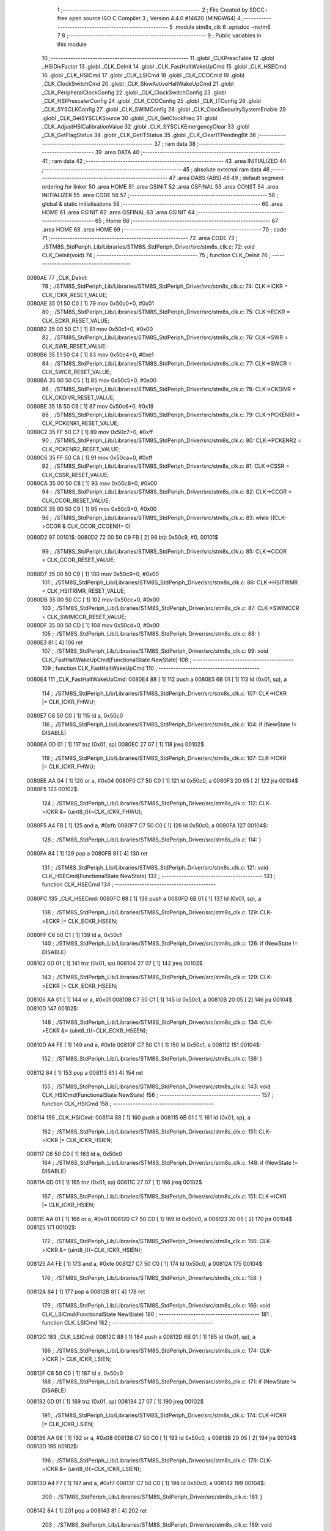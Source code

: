                                       1 ;--------------------------------------------------------
                                      2 ; File Created by SDCC : free open source ISO C Compiler 
                                      3 ; Version 4.4.0 #14620 (MINGW64)
                                      4 ;--------------------------------------------------------
                                      5 	.module stm8s_clk
                                      6 	.optsdcc -mstm8
                                      7 	
                                      8 ;--------------------------------------------------------
                                      9 ; Public variables in this module
                                     10 ;--------------------------------------------------------
                                     11 	.globl _CLKPrescTable
                                     12 	.globl _HSIDivFactor
                                     13 	.globl _CLK_DeInit
                                     14 	.globl _CLK_FastHaltWakeUpCmd
                                     15 	.globl _CLK_HSECmd
                                     16 	.globl _CLK_HSICmd
                                     17 	.globl _CLK_LSICmd
                                     18 	.globl _CLK_CCOCmd
                                     19 	.globl _CLK_ClockSwitchCmd
                                     20 	.globl _CLK_SlowActiveHaltWakeUpCmd
                                     21 	.globl _CLK_PeripheralClockConfig
                                     22 	.globl _CLK_ClockSwitchConfig
                                     23 	.globl _CLK_HSIPrescalerConfig
                                     24 	.globl _CLK_CCOConfig
                                     25 	.globl _CLK_ITConfig
                                     26 	.globl _CLK_SYSCLKConfig
                                     27 	.globl _CLK_SWIMConfig
                                     28 	.globl _CLK_ClockSecuritySystemEnable
                                     29 	.globl _CLK_GetSYSCLKSource
                                     30 	.globl _CLK_GetClockFreq
                                     31 	.globl _CLK_AdjustHSICalibrationValue
                                     32 	.globl _CLK_SYSCLKEmergencyClear
                                     33 	.globl _CLK_GetFlagStatus
                                     34 	.globl _CLK_GetITStatus
                                     35 	.globl _CLK_ClearITPendingBit
                                     36 ;--------------------------------------------------------
                                     37 ; ram data
                                     38 ;--------------------------------------------------------
                                     39 	.area DATA
                                     40 ;--------------------------------------------------------
                                     41 ; ram data
                                     42 ;--------------------------------------------------------
                                     43 	.area INITIALIZED
                                     44 ;--------------------------------------------------------
                                     45 ; absolute external ram data
                                     46 ;--------------------------------------------------------
                                     47 	.area DABS (ABS)
                                     48 
                                     49 ; default segment ordering for linker
                                     50 	.area HOME
                                     51 	.area GSINIT
                                     52 	.area GSFINAL
                                     53 	.area CONST
                                     54 	.area INITIALIZER
                                     55 	.area CODE
                                     56 
                                     57 ;--------------------------------------------------------
                                     58 ; global & static initialisations
                                     59 ;--------------------------------------------------------
                                     60 	.area HOME
                                     61 	.area GSINIT
                                     62 	.area GSFINAL
                                     63 	.area GSINIT
                                     64 ;--------------------------------------------------------
                                     65 ; Home
                                     66 ;--------------------------------------------------------
                                     67 	.area HOME
                                     68 	.area HOME
                                     69 ;--------------------------------------------------------
                                     70 ; code
                                     71 ;--------------------------------------------------------
                                     72 	.area CODE
                                     73 ;	./STM8S_StdPeriph_Lib/Libraries/STM8S_StdPeriph_Driver/src/stm8s_clk.c: 72: void CLK_DeInit(void)
                                     74 ;	-----------------------------------------
                                     75 ;	 function CLK_DeInit
                                     76 ;	-----------------------------------------
      0080AE                         77 _CLK_DeInit:
                                     78 ;	./STM8S_StdPeriph_Lib/Libraries/STM8S_StdPeriph_Driver/src/stm8s_clk.c: 74: CLK->ICKR = CLK_ICKR_RESET_VALUE;
      0080AE 35 01 50 C0      [ 1]   79 	mov	0x50c0+0, #0x01
                                     80 ;	./STM8S_StdPeriph_Lib/Libraries/STM8S_StdPeriph_Driver/src/stm8s_clk.c: 75: CLK->ECKR = CLK_ECKR_RESET_VALUE;
      0080B2 35 00 50 C1      [ 1]   81 	mov	0x50c1+0, #0x00
                                     82 ;	./STM8S_StdPeriph_Lib/Libraries/STM8S_StdPeriph_Driver/src/stm8s_clk.c: 76: CLK->SWR  = CLK_SWR_RESET_VALUE;
      0080B6 35 E1 50 C4      [ 1]   83 	mov	0x50c4+0, #0xe1
                                     84 ;	./STM8S_StdPeriph_Lib/Libraries/STM8S_StdPeriph_Driver/src/stm8s_clk.c: 77: CLK->SWCR = CLK_SWCR_RESET_VALUE;
      0080BA 35 00 50 C5      [ 1]   85 	mov	0x50c5+0, #0x00
                                     86 ;	./STM8S_StdPeriph_Lib/Libraries/STM8S_StdPeriph_Driver/src/stm8s_clk.c: 78: CLK->CKDIVR = CLK_CKDIVR_RESET_VALUE;
      0080BE 35 18 50 C6      [ 1]   87 	mov	0x50c6+0, #0x18
                                     88 ;	./STM8S_StdPeriph_Lib/Libraries/STM8S_StdPeriph_Driver/src/stm8s_clk.c: 79: CLK->PCKENR1 = CLK_PCKENR1_RESET_VALUE;
      0080C2 35 FF 50 C7      [ 1]   89 	mov	0x50c7+0, #0xff
                                     90 ;	./STM8S_StdPeriph_Lib/Libraries/STM8S_StdPeriph_Driver/src/stm8s_clk.c: 80: CLK->PCKENR2 = CLK_PCKENR2_RESET_VALUE;
      0080C6 35 FF 50 CA      [ 1]   91 	mov	0x50ca+0, #0xff
                                     92 ;	./STM8S_StdPeriph_Lib/Libraries/STM8S_StdPeriph_Driver/src/stm8s_clk.c: 81: CLK->CSSR = CLK_CSSR_RESET_VALUE;
      0080CA 35 00 50 C8      [ 1]   93 	mov	0x50c8+0, #0x00
                                     94 ;	./STM8S_StdPeriph_Lib/Libraries/STM8S_StdPeriph_Driver/src/stm8s_clk.c: 82: CLK->CCOR = CLK_CCOR_RESET_VALUE;
      0080CE 35 00 50 C9      [ 1]   95 	mov	0x50c9+0, #0x00
                                     96 ;	./STM8S_StdPeriph_Lib/Libraries/STM8S_StdPeriph_Driver/src/stm8s_clk.c: 83: while ((CLK->CCOR & CLK_CCOR_CCOEN)!= 0)
      0080D2                         97 00101$:
      0080D2 72 00 50 C9 FB   [ 2]   98 	btjt	0x50c9, #0, 00101$
                                     99 ;	./STM8S_StdPeriph_Lib/Libraries/STM8S_StdPeriph_Driver/src/stm8s_clk.c: 85: CLK->CCOR = CLK_CCOR_RESET_VALUE;
      0080D7 35 00 50 C9      [ 1]  100 	mov	0x50c9+0, #0x00
                                    101 ;	./STM8S_StdPeriph_Lib/Libraries/STM8S_StdPeriph_Driver/src/stm8s_clk.c: 86: CLK->HSITRIMR = CLK_HSITRIMR_RESET_VALUE;
      0080DB 35 00 50 CC      [ 1]  102 	mov	0x50cc+0, #0x00
                                    103 ;	./STM8S_StdPeriph_Lib/Libraries/STM8S_StdPeriph_Driver/src/stm8s_clk.c: 87: CLK->SWIMCCR = CLK_SWIMCCR_RESET_VALUE;
      0080DF 35 00 50 CD      [ 1]  104 	mov	0x50cd+0, #0x00
                                    105 ;	./STM8S_StdPeriph_Lib/Libraries/STM8S_StdPeriph_Driver/src/stm8s_clk.c: 88: }
      0080E3 81               [ 4]  106 	ret
                                    107 ;	./STM8S_StdPeriph_Lib/Libraries/STM8S_StdPeriph_Driver/src/stm8s_clk.c: 99: void CLK_FastHaltWakeUpCmd(FunctionalState NewState)
                                    108 ;	-----------------------------------------
                                    109 ;	 function CLK_FastHaltWakeUpCmd
                                    110 ;	-----------------------------------------
      0080E4                        111 _CLK_FastHaltWakeUpCmd:
      0080E4 88               [ 1]  112 	push	a
      0080E5 6B 01            [ 1]  113 	ld	(0x01, sp), a
                                    114 ;	./STM8S_StdPeriph_Lib/Libraries/STM8S_StdPeriph_Driver/src/stm8s_clk.c: 107: CLK->ICKR |= CLK_ICKR_FHWU;
      0080E7 C6 50 C0         [ 1]  115 	ld	a, 0x50c0
                                    116 ;	./STM8S_StdPeriph_Lib/Libraries/STM8S_StdPeriph_Driver/src/stm8s_clk.c: 104: if (NewState != DISABLE)
      0080EA 0D 01            [ 1]  117 	tnz	(0x01, sp)
      0080EC 27 07            [ 1]  118 	jreq	00102$
                                    119 ;	./STM8S_StdPeriph_Lib/Libraries/STM8S_StdPeriph_Driver/src/stm8s_clk.c: 107: CLK->ICKR |= CLK_ICKR_FHWU;
      0080EE AA 04            [ 1]  120 	or	a, #0x04
      0080F0 C7 50 C0         [ 1]  121 	ld	0x50c0, a
      0080F3 20 05            [ 2]  122 	jra	00104$
      0080F5                        123 00102$:
                                    124 ;	./STM8S_StdPeriph_Lib/Libraries/STM8S_StdPeriph_Driver/src/stm8s_clk.c: 112: CLK->ICKR &= (uint8_t)(~CLK_ICKR_FHWU);
      0080F5 A4 FB            [ 1]  125 	and	a, #0xfb
      0080F7 C7 50 C0         [ 1]  126 	ld	0x50c0, a
      0080FA                        127 00104$:
                                    128 ;	./STM8S_StdPeriph_Lib/Libraries/STM8S_StdPeriph_Driver/src/stm8s_clk.c: 114: }
      0080FA 84               [ 1]  129 	pop	a
      0080FB 81               [ 4]  130 	ret
                                    131 ;	./STM8S_StdPeriph_Lib/Libraries/STM8S_StdPeriph_Driver/src/stm8s_clk.c: 121: void CLK_HSECmd(FunctionalState NewState)
                                    132 ;	-----------------------------------------
                                    133 ;	 function CLK_HSECmd
                                    134 ;	-----------------------------------------
      0080FC                        135 _CLK_HSECmd:
      0080FC 88               [ 1]  136 	push	a
      0080FD 6B 01            [ 1]  137 	ld	(0x01, sp), a
                                    138 ;	./STM8S_StdPeriph_Lib/Libraries/STM8S_StdPeriph_Driver/src/stm8s_clk.c: 129: CLK->ECKR |= CLK_ECKR_HSEEN;
      0080FF C6 50 C1         [ 1]  139 	ld	a, 0x50c1
                                    140 ;	./STM8S_StdPeriph_Lib/Libraries/STM8S_StdPeriph_Driver/src/stm8s_clk.c: 126: if (NewState != DISABLE)
      008102 0D 01            [ 1]  141 	tnz	(0x01, sp)
      008104 27 07            [ 1]  142 	jreq	00102$
                                    143 ;	./STM8S_StdPeriph_Lib/Libraries/STM8S_StdPeriph_Driver/src/stm8s_clk.c: 129: CLK->ECKR |= CLK_ECKR_HSEEN;
      008106 AA 01            [ 1]  144 	or	a, #0x01
      008108 C7 50 C1         [ 1]  145 	ld	0x50c1, a
      00810B 20 05            [ 2]  146 	jra	00104$
      00810D                        147 00102$:
                                    148 ;	./STM8S_StdPeriph_Lib/Libraries/STM8S_StdPeriph_Driver/src/stm8s_clk.c: 134: CLK->ECKR &= (uint8_t)(~CLK_ECKR_HSEEN);
      00810D A4 FE            [ 1]  149 	and	a, #0xfe
      00810F C7 50 C1         [ 1]  150 	ld	0x50c1, a
      008112                        151 00104$:
                                    152 ;	./STM8S_StdPeriph_Lib/Libraries/STM8S_StdPeriph_Driver/src/stm8s_clk.c: 136: }
      008112 84               [ 1]  153 	pop	a
      008113 81               [ 4]  154 	ret
                                    155 ;	./STM8S_StdPeriph_Lib/Libraries/STM8S_StdPeriph_Driver/src/stm8s_clk.c: 143: void CLK_HSICmd(FunctionalState NewState)
                                    156 ;	-----------------------------------------
                                    157 ;	 function CLK_HSICmd
                                    158 ;	-----------------------------------------
      008114                        159 _CLK_HSICmd:
      008114 88               [ 1]  160 	push	a
      008115 6B 01            [ 1]  161 	ld	(0x01, sp), a
                                    162 ;	./STM8S_StdPeriph_Lib/Libraries/STM8S_StdPeriph_Driver/src/stm8s_clk.c: 151: CLK->ICKR |= CLK_ICKR_HSIEN;
      008117 C6 50 C0         [ 1]  163 	ld	a, 0x50c0
                                    164 ;	./STM8S_StdPeriph_Lib/Libraries/STM8S_StdPeriph_Driver/src/stm8s_clk.c: 148: if (NewState != DISABLE)
      00811A 0D 01            [ 1]  165 	tnz	(0x01, sp)
      00811C 27 07            [ 1]  166 	jreq	00102$
                                    167 ;	./STM8S_StdPeriph_Lib/Libraries/STM8S_StdPeriph_Driver/src/stm8s_clk.c: 151: CLK->ICKR |= CLK_ICKR_HSIEN;
      00811E AA 01            [ 1]  168 	or	a, #0x01
      008120 C7 50 C0         [ 1]  169 	ld	0x50c0, a
      008123 20 05            [ 2]  170 	jra	00104$
      008125                        171 00102$:
                                    172 ;	./STM8S_StdPeriph_Lib/Libraries/STM8S_StdPeriph_Driver/src/stm8s_clk.c: 156: CLK->ICKR &= (uint8_t)(~CLK_ICKR_HSIEN);
      008125 A4 FE            [ 1]  173 	and	a, #0xfe
      008127 C7 50 C0         [ 1]  174 	ld	0x50c0, a
      00812A                        175 00104$:
                                    176 ;	./STM8S_StdPeriph_Lib/Libraries/STM8S_StdPeriph_Driver/src/stm8s_clk.c: 158: }
      00812A 84               [ 1]  177 	pop	a
      00812B 81               [ 4]  178 	ret
                                    179 ;	./STM8S_StdPeriph_Lib/Libraries/STM8S_StdPeriph_Driver/src/stm8s_clk.c: 166: void CLK_LSICmd(FunctionalState NewState)
                                    180 ;	-----------------------------------------
                                    181 ;	 function CLK_LSICmd
                                    182 ;	-----------------------------------------
      00812C                        183 _CLK_LSICmd:
      00812C 88               [ 1]  184 	push	a
      00812D 6B 01            [ 1]  185 	ld	(0x01, sp), a
                                    186 ;	./STM8S_StdPeriph_Lib/Libraries/STM8S_StdPeriph_Driver/src/stm8s_clk.c: 174: CLK->ICKR |= CLK_ICKR_LSIEN;
      00812F C6 50 C0         [ 1]  187 	ld	a, 0x50c0
                                    188 ;	./STM8S_StdPeriph_Lib/Libraries/STM8S_StdPeriph_Driver/src/stm8s_clk.c: 171: if (NewState != DISABLE)
      008132 0D 01            [ 1]  189 	tnz	(0x01, sp)
      008134 27 07            [ 1]  190 	jreq	00102$
                                    191 ;	./STM8S_StdPeriph_Lib/Libraries/STM8S_StdPeriph_Driver/src/stm8s_clk.c: 174: CLK->ICKR |= CLK_ICKR_LSIEN;
      008136 AA 08            [ 1]  192 	or	a, #0x08
      008138 C7 50 C0         [ 1]  193 	ld	0x50c0, a
      00813B 20 05            [ 2]  194 	jra	00104$
      00813D                        195 00102$:
                                    196 ;	./STM8S_StdPeriph_Lib/Libraries/STM8S_StdPeriph_Driver/src/stm8s_clk.c: 179: CLK->ICKR &= (uint8_t)(~CLK_ICKR_LSIEN);
      00813D A4 F7            [ 1]  197 	and	a, #0xf7
      00813F C7 50 C0         [ 1]  198 	ld	0x50c0, a
      008142                        199 00104$:
                                    200 ;	./STM8S_StdPeriph_Lib/Libraries/STM8S_StdPeriph_Driver/src/stm8s_clk.c: 181: }
      008142 84               [ 1]  201 	pop	a
      008143 81               [ 4]  202 	ret
                                    203 ;	./STM8S_StdPeriph_Lib/Libraries/STM8S_StdPeriph_Driver/src/stm8s_clk.c: 189: void CLK_CCOCmd(FunctionalState NewState)
                                    204 ;	-----------------------------------------
                                    205 ;	 function CLK_CCOCmd
                                    206 ;	-----------------------------------------
      008144                        207 _CLK_CCOCmd:
      008144 88               [ 1]  208 	push	a
      008145 6B 01            [ 1]  209 	ld	(0x01, sp), a
                                    210 ;	./STM8S_StdPeriph_Lib/Libraries/STM8S_StdPeriph_Driver/src/stm8s_clk.c: 197: CLK->CCOR |= CLK_CCOR_CCOEN;
      008147 C6 50 C9         [ 1]  211 	ld	a, 0x50c9
                                    212 ;	./STM8S_StdPeriph_Lib/Libraries/STM8S_StdPeriph_Driver/src/stm8s_clk.c: 194: if (NewState != DISABLE)
      00814A 0D 01            [ 1]  213 	tnz	(0x01, sp)
      00814C 27 07            [ 1]  214 	jreq	00102$
                                    215 ;	./STM8S_StdPeriph_Lib/Libraries/STM8S_StdPeriph_Driver/src/stm8s_clk.c: 197: CLK->CCOR |= CLK_CCOR_CCOEN;
      00814E AA 01            [ 1]  216 	or	a, #0x01
      008150 C7 50 C9         [ 1]  217 	ld	0x50c9, a
      008153 20 05            [ 2]  218 	jra	00104$
      008155                        219 00102$:
                                    220 ;	./STM8S_StdPeriph_Lib/Libraries/STM8S_StdPeriph_Driver/src/stm8s_clk.c: 202: CLK->CCOR &= (uint8_t)(~CLK_CCOR_CCOEN);
      008155 A4 FE            [ 1]  221 	and	a, #0xfe
      008157 C7 50 C9         [ 1]  222 	ld	0x50c9, a
      00815A                        223 00104$:
                                    224 ;	./STM8S_StdPeriph_Lib/Libraries/STM8S_StdPeriph_Driver/src/stm8s_clk.c: 204: }
      00815A 84               [ 1]  225 	pop	a
      00815B 81               [ 4]  226 	ret
                                    227 ;	./STM8S_StdPeriph_Lib/Libraries/STM8S_StdPeriph_Driver/src/stm8s_clk.c: 213: void CLK_ClockSwitchCmd(FunctionalState NewState)
                                    228 ;	-----------------------------------------
                                    229 ;	 function CLK_ClockSwitchCmd
                                    230 ;	-----------------------------------------
      00815C                        231 _CLK_ClockSwitchCmd:
      00815C 88               [ 1]  232 	push	a
      00815D 6B 01            [ 1]  233 	ld	(0x01, sp), a
                                    234 ;	./STM8S_StdPeriph_Lib/Libraries/STM8S_StdPeriph_Driver/src/stm8s_clk.c: 221: CLK->SWCR |= CLK_SWCR_SWEN;
      00815F C6 50 C5         [ 1]  235 	ld	a, 0x50c5
                                    236 ;	./STM8S_StdPeriph_Lib/Libraries/STM8S_StdPeriph_Driver/src/stm8s_clk.c: 218: if (NewState != DISABLE )
      008162 0D 01            [ 1]  237 	tnz	(0x01, sp)
      008164 27 07            [ 1]  238 	jreq	00102$
                                    239 ;	./STM8S_StdPeriph_Lib/Libraries/STM8S_StdPeriph_Driver/src/stm8s_clk.c: 221: CLK->SWCR |= CLK_SWCR_SWEN;
      008166 AA 02            [ 1]  240 	or	a, #0x02
      008168 C7 50 C5         [ 1]  241 	ld	0x50c5, a
      00816B 20 05            [ 2]  242 	jra	00104$
      00816D                        243 00102$:
                                    244 ;	./STM8S_StdPeriph_Lib/Libraries/STM8S_StdPeriph_Driver/src/stm8s_clk.c: 226: CLK->SWCR &= (uint8_t)(~CLK_SWCR_SWEN);
      00816D A4 FD            [ 1]  245 	and	a, #0xfd
      00816F C7 50 C5         [ 1]  246 	ld	0x50c5, a
      008172                        247 00104$:
                                    248 ;	./STM8S_StdPeriph_Lib/Libraries/STM8S_StdPeriph_Driver/src/stm8s_clk.c: 228: }
      008172 84               [ 1]  249 	pop	a
      008173 81               [ 4]  250 	ret
                                    251 ;	./STM8S_StdPeriph_Lib/Libraries/STM8S_StdPeriph_Driver/src/stm8s_clk.c: 238: void CLK_SlowActiveHaltWakeUpCmd(FunctionalState NewState)
                                    252 ;	-----------------------------------------
                                    253 ;	 function CLK_SlowActiveHaltWakeUpCmd
                                    254 ;	-----------------------------------------
      008174                        255 _CLK_SlowActiveHaltWakeUpCmd:
      008174 88               [ 1]  256 	push	a
      008175 6B 01            [ 1]  257 	ld	(0x01, sp), a
                                    258 ;	./STM8S_StdPeriph_Lib/Libraries/STM8S_StdPeriph_Driver/src/stm8s_clk.c: 246: CLK->ICKR |= CLK_ICKR_SWUAH;
      008177 C6 50 C0         [ 1]  259 	ld	a, 0x50c0
                                    260 ;	./STM8S_StdPeriph_Lib/Libraries/STM8S_StdPeriph_Driver/src/stm8s_clk.c: 243: if (NewState != DISABLE)
      00817A 0D 01            [ 1]  261 	tnz	(0x01, sp)
      00817C 27 07            [ 1]  262 	jreq	00102$
                                    263 ;	./STM8S_StdPeriph_Lib/Libraries/STM8S_StdPeriph_Driver/src/stm8s_clk.c: 246: CLK->ICKR |= CLK_ICKR_SWUAH;
      00817E AA 20            [ 1]  264 	or	a, #0x20
      008180 C7 50 C0         [ 1]  265 	ld	0x50c0, a
      008183 20 05            [ 2]  266 	jra	00104$
      008185                        267 00102$:
                                    268 ;	./STM8S_StdPeriph_Lib/Libraries/STM8S_StdPeriph_Driver/src/stm8s_clk.c: 251: CLK->ICKR &= (uint8_t)(~CLK_ICKR_SWUAH);
      008185 A4 DF            [ 1]  269 	and	a, #0xdf
      008187 C7 50 C0         [ 1]  270 	ld	0x50c0, a
      00818A                        271 00104$:
                                    272 ;	./STM8S_StdPeriph_Lib/Libraries/STM8S_StdPeriph_Driver/src/stm8s_clk.c: 253: }
      00818A 84               [ 1]  273 	pop	a
      00818B 81               [ 4]  274 	ret
                                    275 ;	./STM8S_StdPeriph_Lib/Libraries/STM8S_StdPeriph_Driver/src/stm8s_clk.c: 263: void CLK_PeripheralClockConfig(CLK_Peripheral_TypeDef CLK_Peripheral, FunctionalState NewState)
                                    276 ;	-----------------------------------------
                                    277 ;	 function CLK_PeripheralClockConfig
                                    278 ;	-----------------------------------------
      00818C                        279 _CLK_PeripheralClockConfig:
      00818C 89               [ 2]  280 	pushw	x
                                    281 ;	./STM8S_StdPeriph_Lib/Libraries/STM8S_StdPeriph_Driver/src/stm8s_clk.c: 274: CLK->PCKENR1 |= (uint8_t)((uint8_t)1 << ((uint8_t)CLK_Peripheral & (uint8_t)0x0F));
      00818D 97               [ 1]  282 	ld	xl, a
      00818E A4 0F            [ 1]  283 	and	a, #0x0f
      008190 88               [ 1]  284 	push	a
      008191 A6 01            [ 1]  285 	ld	a, #0x01
      008193 6B 02            [ 1]  286 	ld	(0x02, sp), a
      008195 84               [ 1]  287 	pop	a
      008196 4D               [ 1]  288 	tnz	a
      008197 27 05            [ 1]  289 	jreq	00134$
      008199                        290 00133$:
      008199 08 01            [ 1]  291 	sll	(0x01, sp)
      00819B 4A               [ 1]  292 	dec	a
      00819C 26 FB            [ 1]  293 	jrne	00133$
      00819E                        294 00134$:
                                    295 ;	./STM8S_StdPeriph_Lib/Libraries/STM8S_StdPeriph_Driver/src/stm8s_clk.c: 279: CLK->PCKENR1 &= (uint8_t)(~(uint8_t)(((uint8_t)1 << ((uint8_t)CLK_Peripheral & (uint8_t)0x0F))));
      00819E 7B 01            [ 1]  296 	ld	a, (0x01, sp)
      0081A0 43               [ 1]  297 	cpl	a
      0081A1 6B 02            [ 1]  298 	ld	(0x02, sp), a
                                    299 ;	./STM8S_StdPeriph_Lib/Libraries/STM8S_StdPeriph_Driver/src/stm8s_clk.c: 269: if (((uint8_t)CLK_Peripheral & (uint8_t)0x10) == 0x00)
      0081A3 9F               [ 1]  300 	ld	a, xl
      0081A4 A5 10            [ 1]  301 	bcp	a, #0x10
      0081A6 26 15            [ 1]  302 	jrne	00108$
                                    303 ;	./STM8S_StdPeriph_Lib/Libraries/STM8S_StdPeriph_Driver/src/stm8s_clk.c: 274: CLK->PCKENR1 |= (uint8_t)((uint8_t)1 << ((uint8_t)CLK_Peripheral & (uint8_t)0x0F));
      0081A8 C6 50 C7         [ 1]  304 	ld	a, 0x50c7
                                    305 ;	./STM8S_StdPeriph_Lib/Libraries/STM8S_StdPeriph_Driver/src/stm8s_clk.c: 271: if (NewState != DISABLE)
      0081AB 0D 05            [ 1]  306 	tnz	(0x05, sp)
      0081AD 27 07            [ 1]  307 	jreq	00102$
                                    308 ;	./STM8S_StdPeriph_Lib/Libraries/STM8S_StdPeriph_Driver/src/stm8s_clk.c: 274: CLK->PCKENR1 |= (uint8_t)((uint8_t)1 << ((uint8_t)CLK_Peripheral & (uint8_t)0x0F));
      0081AF 1A 01            [ 1]  309 	or	a, (0x01, sp)
      0081B1 C7 50 C7         [ 1]  310 	ld	0x50c7, a
      0081B4 20 1A            [ 2]  311 	jra	00110$
      0081B6                        312 00102$:
                                    313 ;	./STM8S_StdPeriph_Lib/Libraries/STM8S_StdPeriph_Driver/src/stm8s_clk.c: 279: CLK->PCKENR1 &= (uint8_t)(~(uint8_t)(((uint8_t)1 << ((uint8_t)CLK_Peripheral & (uint8_t)0x0F))));
      0081B6 14 02            [ 1]  314 	and	a, (0x02, sp)
      0081B8 C7 50 C7         [ 1]  315 	ld	0x50c7, a
      0081BB 20 13            [ 2]  316 	jra	00110$
      0081BD                        317 00108$:
                                    318 ;	./STM8S_StdPeriph_Lib/Libraries/STM8S_StdPeriph_Driver/src/stm8s_clk.c: 287: CLK->PCKENR2 |= (uint8_t)((uint8_t)1 << ((uint8_t)CLK_Peripheral & (uint8_t)0x0F));
      0081BD C6 50 CA         [ 1]  319 	ld	a, 0x50ca
                                    320 ;	./STM8S_StdPeriph_Lib/Libraries/STM8S_StdPeriph_Driver/src/stm8s_clk.c: 284: if (NewState != DISABLE)
      0081C0 0D 05            [ 1]  321 	tnz	(0x05, sp)
      0081C2 27 07            [ 1]  322 	jreq	00105$
                                    323 ;	./STM8S_StdPeriph_Lib/Libraries/STM8S_StdPeriph_Driver/src/stm8s_clk.c: 287: CLK->PCKENR2 |= (uint8_t)((uint8_t)1 << ((uint8_t)CLK_Peripheral & (uint8_t)0x0F));
      0081C4 1A 01            [ 1]  324 	or	a, (0x01, sp)
      0081C6 C7 50 CA         [ 1]  325 	ld	0x50ca, a
      0081C9 20 05            [ 2]  326 	jra	00110$
      0081CB                        327 00105$:
                                    328 ;	./STM8S_StdPeriph_Lib/Libraries/STM8S_StdPeriph_Driver/src/stm8s_clk.c: 292: CLK->PCKENR2 &= (uint8_t)(~(uint8_t)(((uint8_t)1 << ((uint8_t)CLK_Peripheral & (uint8_t)0x0F))));
      0081CB 14 02            [ 1]  329 	and	a, (0x02, sp)
      0081CD C7 50 CA         [ 1]  330 	ld	0x50ca, a
      0081D0                        331 00110$:
                                    332 ;	./STM8S_StdPeriph_Lib/Libraries/STM8S_StdPeriph_Driver/src/stm8s_clk.c: 295: }
      0081D0 85               [ 2]  333 	popw	x
      0081D1 85               [ 2]  334 	popw	x
      0081D2 84               [ 1]  335 	pop	a
      0081D3 FC               [ 2]  336 	jp	(x)
                                    337 ;	./STM8S_StdPeriph_Lib/Libraries/STM8S_StdPeriph_Driver/src/stm8s_clk.c: 309: ErrorStatus CLK_ClockSwitchConfig(CLK_SwitchMode_TypeDef CLK_SwitchMode, CLK_Source_TypeDef CLK_NewClock, FunctionalState ITState, CLK_CurrentClockState_TypeDef CLK_CurrentClockState)
                                    338 ;	-----------------------------------------
                                    339 ;	 function CLK_ClockSwitchConfig
                                    340 ;	-----------------------------------------
      0081D4                        341 _CLK_ClockSwitchConfig:
      0081D4 88               [ 1]  342 	push	a
      0081D5 6B 01            [ 1]  343 	ld	(0x01, sp), a
                                    344 ;	./STM8S_StdPeriph_Lib/Libraries/STM8S_StdPeriph_Driver/src/stm8s_clk.c: 322: clock_master = (CLK_Source_TypeDef)CLK->CMSR;
      0081D7 C6 50 C3         [ 1]  345 	ld	a, 0x50c3
      0081DA 90 97            [ 1]  346 	ld	yl, a
                                    347 ;	./STM8S_StdPeriph_Lib/Libraries/STM8S_StdPeriph_Driver/src/stm8s_clk.c: 328: CLK->SWCR |= CLK_SWCR_SWEN;
      0081DC C6 50 C5         [ 1]  348 	ld	a, 0x50c5
                                    349 ;	./STM8S_StdPeriph_Lib/Libraries/STM8S_StdPeriph_Driver/src/stm8s_clk.c: 325: if (CLK_SwitchMode == CLK_SWITCHMODE_AUTO)
      0081DF 0D 01            [ 1]  350 	tnz	(0x01, sp)
      0081E1 27 36            [ 1]  351 	jreq	00122$
                                    352 ;	./STM8S_StdPeriph_Lib/Libraries/STM8S_StdPeriph_Driver/src/stm8s_clk.c: 328: CLK->SWCR |= CLK_SWCR_SWEN;
      0081E3 AA 02            [ 1]  353 	or	a, #0x02
      0081E5 C7 50 C5         [ 1]  354 	ld	0x50c5, a
      0081E8 C6 50 C5         [ 1]  355 	ld	a, 0x50c5
                                    356 ;	./STM8S_StdPeriph_Lib/Libraries/STM8S_StdPeriph_Driver/src/stm8s_clk.c: 331: if (ITState != DISABLE)
      0081EB 0D 05            [ 1]  357 	tnz	(0x05, sp)
      0081ED 27 07            [ 1]  358 	jreq	00102$
                                    359 ;	./STM8S_StdPeriph_Lib/Libraries/STM8S_StdPeriph_Driver/src/stm8s_clk.c: 333: CLK->SWCR |= CLK_SWCR_SWIEN;
      0081EF AA 04            [ 1]  360 	or	a, #0x04
      0081F1 C7 50 C5         [ 1]  361 	ld	0x50c5, a
      0081F4 20 05            [ 2]  362 	jra	00103$
      0081F6                        363 00102$:
                                    364 ;	./STM8S_StdPeriph_Lib/Libraries/STM8S_StdPeriph_Driver/src/stm8s_clk.c: 337: CLK->SWCR &= (uint8_t)(~CLK_SWCR_SWIEN);
      0081F6 A4 FB            [ 1]  365 	and	a, #0xfb
      0081F8 C7 50 C5         [ 1]  366 	ld	0x50c5, a
      0081FB                        367 00103$:
                                    368 ;	./STM8S_StdPeriph_Lib/Libraries/STM8S_StdPeriph_Driver/src/stm8s_clk.c: 341: CLK->SWR = (uint8_t)CLK_NewClock;
      0081FB AE 50 C4         [ 2]  369 	ldw	x, #0x50c4
      0081FE 7B 04            [ 1]  370 	ld	a, (0x04, sp)
      008200 F7               [ 1]  371 	ld	(x), a
                                    372 ;	./STM8S_StdPeriph_Lib/Libraries/STM8S_StdPeriph_Driver/src/stm8s_clk.c: 344: while((((CLK->SWCR & CLK_SWCR_SWBSY) != 0 )&& (DownCounter != 0)))
      008201 5F               [ 1]  373 	clrw	x
      008202 5A               [ 2]  374 	decw	x
      008203                        375 00105$:
      008203 72 01 50 C5 06   [ 2]  376 	btjf	0x50c5, #0, 00157$
      008208 5D               [ 2]  377 	tnzw	x
      008209 27 03            [ 1]  378 	jreq	00157$
                                    379 ;	./STM8S_StdPeriph_Lib/Libraries/STM8S_StdPeriph_Driver/src/stm8s_clk.c: 346: DownCounter--;
      00820B 5A               [ 2]  380 	decw	x
      00820C 20 F5            [ 2]  381 	jra	00105$
      00820E                        382 00157$:
                                    383 ;	./STM8S_StdPeriph_Lib/Libraries/STM8S_StdPeriph_Driver/src/stm8s_clk.c: 349: if(DownCounter != 0)
      00820E 5D               [ 2]  384 	tnzw	x
      00820F 27 05            [ 1]  385 	jreq	00109$
                                    386 ;	./STM8S_StdPeriph_Lib/Libraries/STM8S_StdPeriph_Driver/src/stm8s_clk.c: 351: Swif = SUCCESS;
      008211 A6 01            [ 1]  387 	ld	a, #0x01
      008213 97               [ 1]  388 	ld	xl, a
      008214 20 32            [ 2]  389 	jra	00123$
      008216                        390 00109$:
                                    391 ;	./STM8S_StdPeriph_Lib/Libraries/STM8S_StdPeriph_Driver/src/stm8s_clk.c: 355: Swif = ERROR;
      008216 5F               [ 1]  392 	clrw	x
      008217 20 2F            [ 2]  393 	jra	00123$
      008219                        394 00122$:
                                    395 ;	./STM8S_StdPeriph_Lib/Libraries/STM8S_StdPeriph_Driver/src/stm8s_clk.c: 361: if (ITState != DISABLE)
      008219 0D 05            [ 1]  396 	tnz	(0x05, sp)
      00821B 27 07            [ 1]  397 	jreq	00112$
                                    398 ;	./STM8S_StdPeriph_Lib/Libraries/STM8S_StdPeriph_Driver/src/stm8s_clk.c: 363: CLK->SWCR |= CLK_SWCR_SWIEN;
      00821D AA 04            [ 1]  399 	or	a, #0x04
      00821F C7 50 C5         [ 1]  400 	ld	0x50c5, a
      008222 20 05            [ 2]  401 	jra	00113$
      008224                        402 00112$:
                                    403 ;	./STM8S_StdPeriph_Lib/Libraries/STM8S_StdPeriph_Driver/src/stm8s_clk.c: 367: CLK->SWCR &= (uint8_t)(~CLK_SWCR_SWIEN);
      008224 A4 FB            [ 1]  404 	and	a, #0xfb
      008226 C7 50 C5         [ 1]  405 	ld	0x50c5, a
      008229                        406 00113$:
                                    407 ;	./STM8S_StdPeriph_Lib/Libraries/STM8S_StdPeriph_Driver/src/stm8s_clk.c: 371: CLK->SWR = (uint8_t)CLK_NewClock;
      008229 AE 50 C4         [ 2]  408 	ldw	x, #0x50c4
      00822C 7B 04            [ 1]  409 	ld	a, (0x04, sp)
      00822E F7               [ 1]  410 	ld	(x), a
                                    411 ;	./STM8S_StdPeriph_Lib/Libraries/STM8S_StdPeriph_Driver/src/stm8s_clk.c: 374: while((((CLK->SWCR & CLK_SWCR_SWIF) != 0 ) && (DownCounter != 0)))
      00822F 5F               [ 1]  412 	clrw	x
      008230 5A               [ 2]  413 	decw	x
      008231                        414 00115$:
      008231 72 07 50 C5 06   [ 2]  415 	btjf	0x50c5, #3, 00158$
      008236 5D               [ 2]  416 	tnzw	x
      008237 27 03            [ 1]  417 	jreq	00158$
                                    418 ;	./STM8S_StdPeriph_Lib/Libraries/STM8S_StdPeriph_Driver/src/stm8s_clk.c: 376: DownCounter--;
      008239 5A               [ 2]  419 	decw	x
      00823A 20 F5            [ 2]  420 	jra	00115$
      00823C                        421 00158$:
                                    422 ;	./STM8S_StdPeriph_Lib/Libraries/STM8S_StdPeriph_Driver/src/stm8s_clk.c: 379: if(DownCounter != 0)
      00823C 5D               [ 2]  423 	tnzw	x
      00823D 27 08            [ 1]  424 	jreq	00119$
                                    425 ;	./STM8S_StdPeriph_Lib/Libraries/STM8S_StdPeriph_Driver/src/stm8s_clk.c: 382: CLK->SWCR |= CLK_SWCR_SWEN;
      00823F 72 12 50 C5      [ 1]  426 	bset	0x50c5, #1
                                    427 ;	./STM8S_StdPeriph_Lib/Libraries/STM8S_StdPeriph_Driver/src/stm8s_clk.c: 383: Swif = SUCCESS;
      008243 A6 01            [ 1]  428 	ld	a, #0x01
      008245 97               [ 1]  429 	ld	xl, a
                                    430 ;	./STM8S_StdPeriph_Lib/Libraries/STM8S_StdPeriph_Driver/src/stm8s_clk.c: 387: Swif = ERROR;
      008246 21                     431 	.byte 0x21
      008247                        432 00119$:
      008247 5F               [ 1]  433 	clrw	x
      008248                        434 00123$:
                                    435 ;	./STM8S_StdPeriph_Lib/Libraries/STM8S_StdPeriph_Driver/src/stm8s_clk.c: 390: if(Swif != ERROR)
      008248 9F               [ 1]  436 	ld	a, xl
      008249 4D               [ 1]  437 	tnz	a
      00824A 27 2E            [ 1]  438 	jreq	00136$
                                    439 ;	./STM8S_StdPeriph_Lib/Libraries/STM8S_StdPeriph_Driver/src/stm8s_clk.c: 393: if((CLK_CurrentClockState == CLK_CURRENTCLOCKSTATE_DISABLE) && ( clock_master == CLK_SOURCE_HSI))
      00824C 0D 06            [ 1]  440 	tnz	(0x06, sp)
      00824E 26 0C            [ 1]  441 	jrne	00132$
      008250 90 9F            [ 1]  442 	ld	a, yl
      008252 A1 E1            [ 1]  443 	cp	a, #0xe1
      008254 26 06            [ 1]  444 	jrne	00132$
                                    445 ;	./STM8S_StdPeriph_Lib/Libraries/STM8S_StdPeriph_Driver/src/stm8s_clk.c: 395: CLK->ICKR &= (uint8_t)(~CLK_ICKR_HSIEN);
      008256 72 11 50 C0      [ 1]  446 	bres	0x50c0, #0
      00825A 20 1E            [ 2]  447 	jra	00136$
      00825C                        448 00132$:
                                    449 ;	./STM8S_StdPeriph_Lib/Libraries/STM8S_StdPeriph_Driver/src/stm8s_clk.c: 397: else if((CLK_CurrentClockState == CLK_CURRENTCLOCKSTATE_DISABLE) && ( clock_master == CLK_SOURCE_LSI))
      00825C 0D 06            [ 1]  450 	tnz	(0x06, sp)
      00825E 26 0C            [ 1]  451 	jrne	00128$
      008260 90 9F            [ 1]  452 	ld	a, yl
      008262 A1 D2            [ 1]  453 	cp	a, #0xd2
      008264 26 06            [ 1]  454 	jrne	00128$
                                    455 ;	./STM8S_StdPeriph_Lib/Libraries/STM8S_StdPeriph_Driver/src/stm8s_clk.c: 399: CLK->ICKR &= (uint8_t)(~CLK_ICKR_LSIEN);
      008266 72 17 50 C0      [ 1]  456 	bres	0x50c0, #3
      00826A 20 0E            [ 2]  457 	jra	00136$
      00826C                        458 00128$:
                                    459 ;	./STM8S_StdPeriph_Lib/Libraries/STM8S_StdPeriph_Driver/src/stm8s_clk.c: 401: else if ((CLK_CurrentClockState == CLK_CURRENTCLOCKSTATE_DISABLE) && ( clock_master == CLK_SOURCE_HSE))
      00826C 0D 06            [ 1]  460 	tnz	(0x06, sp)
      00826E 26 0A            [ 1]  461 	jrne	00136$
      008270 90 9F            [ 1]  462 	ld	a, yl
      008272 A1 B4            [ 1]  463 	cp	a, #0xb4
      008274 26 04            [ 1]  464 	jrne	00136$
                                    465 ;	./STM8S_StdPeriph_Lib/Libraries/STM8S_StdPeriph_Driver/src/stm8s_clk.c: 403: CLK->ECKR &= (uint8_t)(~CLK_ECKR_HSEEN);
      008276 72 11 50 C1      [ 1]  466 	bres	0x50c1, #0
      00827A                        467 00136$:
                                    468 ;	./STM8S_StdPeriph_Lib/Libraries/STM8S_StdPeriph_Driver/src/stm8s_clk.c: 406: return(Swif);
      00827A 9F               [ 1]  469 	ld	a, xl
                                    470 ;	./STM8S_StdPeriph_Lib/Libraries/STM8S_StdPeriph_Driver/src/stm8s_clk.c: 407: }
      00827B 1E 02            [ 2]  471 	ldw	x, (2, sp)
      00827D 5B 06            [ 2]  472 	addw	sp, #6
      00827F FC               [ 2]  473 	jp	(x)
                                    474 ;	./STM8S_StdPeriph_Lib/Libraries/STM8S_StdPeriph_Driver/src/stm8s_clk.c: 415: void CLK_HSIPrescalerConfig(CLK_Prescaler_TypeDef HSIPrescaler)
                                    475 ;	-----------------------------------------
                                    476 ;	 function CLK_HSIPrescalerConfig
                                    477 ;	-----------------------------------------
      008280                        478 _CLK_HSIPrescalerConfig:
      008280 88               [ 1]  479 	push	a
      008281 6B 01            [ 1]  480 	ld	(0x01, sp), a
                                    481 ;	./STM8S_StdPeriph_Lib/Libraries/STM8S_StdPeriph_Driver/src/stm8s_clk.c: 421: CLK->CKDIVR &= (uint8_t)(~CLK_CKDIVR_HSIDIV);
      008283 C6 50 C6         [ 1]  482 	ld	a, 0x50c6
      008286 A4 E7            [ 1]  483 	and	a, #0xe7
      008288 C7 50 C6         [ 1]  484 	ld	0x50c6, a
                                    485 ;	./STM8S_StdPeriph_Lib/Libraries/STM8S_StdPeriph_Driver/src/stm8s_clk.c: 424: CLK->CKDIVR |= (uint8_t)HSIPrescaler;
      00828B C6 50 C6         [ 1]  486 	ld	a, 0x50c6
      00828E 1A 01            [ 1]  487 	or	a, (0x01, sp)
      008290 C7 50 C6         [ 1]  488 	ld	0x50c6, a
                                    489 ;	./STM8S_StdPeriph_Lib/Libraries/STM8S_StdPeriph_Driver/src/stm8s_clk.c: 425: }
      008293 84               [ 1]  490 	pop	a
      008294 81               [ 4]  491 	ret
                                    492 ;	./STM8S_StdPeriph_Lib/Libraries/STM8S_StdPeriph_Driver/src/stm8s_clk.c: 436: void CLK_CCOConfig(CLK_Output_TypeDef CLK_CCO)
                                    493 ;	-----------------------------------------
                                    494 ;	 function CLK_CCOConfig
                                    495 ;	-----------------------------------------
      008295                        496 _CLK_CCOConfig:
      008295 88               [ 1]  497 	push	a
      008296 6B 01            [ 1]  498 	ld	(0x01, sp), a
                                    499 ;	./STM8S_StdPeriph_Lib/Libraries/STM8S_StdPeriph_Driver/src/stm8s_clk.c: 442: CLK->CCOR &= (uint8_t)(~CLK_CCOR_CCOSEL);
      008298 C6 50 C9         [ 1]  500 	ld	a, 0x50c9
      00829B A4 E1            [ 1]  501 	and	a, #0xe1
      00829D C7 50 C9         [ 1]  502 	ld	0x50c9, a
                                    503 ;	./STM8S_StdPeriph_Lib/Libraries/STM8S_StdPeriph_Driver/src/stm8s_clk.c: 445: CLK->CCOR |= (uint8_t)CLK_CCO;
      0082A0 C6 50 C9         [ 1]  504 	ld	a, 0x50c9
      0082A3 1A 01            [ 1]  505 	or	a, (0x01, sp)
      0082A5 C7 50 C9         [ 1]  506 	ld	0x50c9, a
                                    507 ;	./STM8S_StdPeriph_Lib/Libraries/STM8S_StdPeriph_Driver/src/stm8s_clk.c: 448: CLK->CCOR |= CLK_CCOR_CCOEN;
      0082A8 72 10 50 C9      [ 1]  508 	bset	0x50c9, #0
                                    509 ;	./STM8S_StdPeriph_Lib/Libraries/STM8S_StdPeriph_Driver/src/stm8s_clk.c: 449: }
      0082AC 84               [ 1]  510 	pop	a
      0082AD 81               [ 4]  511 	ret
                                    512 ;	./STM8S_StdPeriph_Lib/Libraries/STM8S_StdPeriph_Driver/src/stm8s_clk.c: 459: void CLK_ITConfig(CLK_IT_TypeDef CLK_IT, FunctionalState NewState)
                                    513 ;	-----------------------------------------
                                    514 ;	 function CLK_ITConfig
                                    515 ;	-----------------------------------------
      0082AE                        516 _CLK_ITConfig:
      0082AE 88               [ 1]  517 	push	a
                                    518 ;	./STM8S_StdPeriph_Lib/Libraries/STM8S_StdPeriph_Driver/src/stm8s_clk.c: 467: switch (CLK_IT)
      0082AF A1 0C            [ 1]  519 	cp	a, #0x0c
      0082B1 26 07            [ 1]  520 	jrne	00150$
      0082B3 88               [ 1]  521 	push	a
      0082B4 A6 01            [ 1]  522 	ld	a, #0x01
      0082B6 6B 02            [ 1]  523 	ld	(0x02, sp), a
      0082B8 84               [ 1]  524 	pop	a
      0082B9 C5                     525 	.byte 0xc5
      0082BA                        526 00150$:
      0082BA 0F 01            [ 1]  527 	clr	(0x01, sp)
      0082BC                        528 00151$:
      0082BC A0 1C            [ 1]  529 	sub	a, #0x1c
      0082BE 26 02            [ 1]  530 	jrne	00153$
      0082C0 4C               [ 1]  531 	inc	a
      0082C1 21                     532 	.byte 0x21
      0082C2                        533 00153$:
      0082C2 4F               [ 1]  534 	clr	a
      0082C3                        535 00154$:
                                    536 ;	./STM8S_StdPeriph_Lib/Libraries/STM8S_StdPeriph_Driver/src/stm8s_clk.c: 465: if (NewState != DISABLE)
      0082C3 0D 04            [ 1]  537 	tnz	(0x04, sp)
      0082C5 27 1B            [ 1]  538 	jreq	00110$
                                    539 ;	./STM8S_StdPeriph_Lib/Libraries/STM8S_StdPeriph_Driver/src/stm8s_clk.c: 467: switch (CLK_IT)
      0082C7 0D 01            [ 1]  540 	tnz	(0x01, sp)
      0082C9 26 0D            [ 1]  541 	jrne	00102$
      0082CB 4D               [ 1]  542 	tnz	a
      0082CC 27 2D            [ 1]  543 	jreq	00112$
                                    544 ;	./STM8S_StdPeriph_Lib/Libraries/STM8S_StdPeriph_Driver/src/stm8s_clk.c: 470: CLK->SWCR |= CLK_SWCR_SWIEN;
      0082CE C6 50 C5         [ 1]  545 	ld	a, 0x50c5
      0082D1 AA 04            [ 1]  546 	or	a, #0x04
      0082D3 C7 50 C5         [ 1]  547 	ld	0x50c5, a
                                    548 ;	./STM8S_StdPeriph_Lib/Libraries/STM8S_StdPeriph_Driver/src/stm8s_clk.c: 471: break;
      0082D6 20 23            [ 2]  549 	jra	00112$
                                    550 ;	./STM8S_StdPeriph_Lib/Libraries/STM8S_StdPeriph_Driver/src/stm8s_clk.c: 472: case CLK_IT_CSSD: /* Enable the clock security system detection interrupt */
      0082D8                        551 00102$:
                                    552 ;	./STM8S_StdPeriph_Lib/Libraries/STM8S_StdPeriph_Driver/src/stm8s_clk.c: 473: CLK->CSSR |= CLK_CSSR_CSSDIE;
      0082D8 C6 50 C8         [ 1]  553 	ld	a, 0x50c8
      0082DB AA 04            [ 1]  554 	or	a, #0x04
      0082DD C7 50 C8         [ 1]  555 	ld	0x50c8, a
                                    556 ;	./STM8S_StdPeriph_Lib/Libraries/STM8S_StdPeriph_Driver/src/stm8s_clk.c: 474: break;
      0082E0 20 19            [ 2]  557 	jra	00112$
                                    558 ;	./STM8S_StdPeriph_Lib/Libraries/STM8S_StdPeriph_Driver/src/stm8s_clk.c: 477: }
      0082E2                        559 00110$:
                                    560 ;	./STM8S_StdPeriph_Lib/Libraries/STM8S_StdPeriph_Driver/src/stm8s_clk.c: 481: switch (CLK_IT)
      0082E2 0D 01            [ 1]  561 	tnz	(0x01, sp)
      0082E4 26 0D            [ 1]  562 	jrne	00106$
      0082E6 4D               [ 1]  563 	tnz	a
      0082E7 27 12            [ 1]  564 	jreq	00112$
                                    565 ;	./STM8S_StdPeriph_Lib/Libraries/STM8S_StdPeriph_Driver/src/stm8s_clk.c: 484: CLK->SWCR  &= (uint8_t)(~CLK_SWCR_SWIEN);
      0082E9 C6 50 C5         [ 1]  566 	ld	a, 0x50c5
      0082EC A4 FB            [ 1]  567 	and	a, #0xfb
      0082EE C7 50 C5         [ 1]  568 	ld	0x50c5, a
                                    569 ;	./STM8S_StdPeriph_Lib/Libraries/STM8S_StdPeriph_Driver/src/stm8s_clk.c: 485: break;
      0082F1 20 08            [ 2]  570 	jra	00112$
                                    571 ;	./STM8S_StdPeriph_Lib/Libraries/STM8S_StdPeriph_Driver/src/stm8s_clk.c: 486: case CLK_IT_CSSD: /* Disable the clock security system detection interrupt */
      0082F3                        572 00106$:
                                    573 ;	./STM8S_StdPeriph_Lib/Libraries/STM8S_StdPeriph_Driver/src/stm8s_clk.c: 487: CLK->CSSR &= (uint8_t)(~CLK_CSSR_CSSDIE);
      0082F3 C6 50 C8         [ 1]  574 	ld	a, 0x50c8
      0082F6 A4 FB            [ 1]  575 	and	a, #0xfb
      0082F8 C7 50 C8         [ 1]  576 	ld	0x50c8, a
                                    577 ;	./STM8S_StdPeriph_Lib/Libraries/STM8S_StdPeriph_Driver/src/stm8s_clk.c: 491: }
      0082FB                        578 00112$:
                                    579 ;	./STM8S_StdPeriph_Lib/Libraries/STM8S_StdPeriph_Driver/src/stm8s_clk.c: 493: }
      0082FB 84               [ 1]  580 	pop	a
      0082FC 85               [ 2]  581 	popw	x
      0082FD 84               [ 1]  582 	pop	a
      0082FE FC               [ 2]  583 	jp	(x)
                                    584 ;	./STM8S_StdPeriph_Lib/Libraries/STM8S_StdPeriph_Driver/src/stm8s_clk.c: 500: void CLK_SYSCLKConfig(CLK_Prescaler_TypeDef CLK_Prescaler)
                                    585 ;	-----------------------------------------
                                    586 ;	 function CLK_SYSCLKConfig
                                    587 ;	-----------------------------------------
      0082FF                        588 _CLK_SYSCLKConfig:
      0082FF 88               [ 1]  589 	push	a
      008300 95               [ 1]  590 	ld	xh, a
                                    591 ;	./STM8S_StdPeriph_Lib/Libraries/STM8S_StdPeriph_Driver/src/stm8s_clk.c: 507: CLK->CKDIVR &= (uint8_t)(~CLK_CKDIVR_HSIDIV);
      008301 C6 50 C6         [ 1]  592 	ld	a, 0x50c6
                                    593 ;	./STM8S_StdPeriph_Lib/Libraries/STM8S_StdPeriph_Driver/src/stm8s_clk.c: 505: if (((uint8_t)CLK_Prescaler & (uint8_t)0x80) == 0x00) /* Bit7 = 0 means HSI divider */
      008304 5D               [ 2]  594 	tnzw	x
      008305 2B 14            [ 1]  595 	jrmi	00102$
                                    596 ;	./STM8S_StdPeriph_Lib/Libraries/STM8S_StdPeriph_Driver/src/stm8s_clk.c: 507: CLK->CKDIVR &= (uint8_t)(~CLK_CKDIVR_HSIDIV);
      008307 A4 E7            [ 1]  597 	and	a, #0xe7
      008309 C7 50 C6         [ 1]  598 	ld	0x50c6, a
                                    599 ;	./STM8S_StdPeriph_Lib/Libraries/STM8S_StdPeriph_Driver/src/stm8s_clk.c: 508: CLK->CKDIVR |= (uint8_t)((uint8_t)CLK_Prescaler & (uint8_t)CLK_CKDIVR_HSIDIV);
      00830C C6 50 C6         [ 1]  600 	ld	a, 0x50c6
      00830F 6B 01            [ 1]  601 	ld	(0x01, sp), a
      008311 9E               [ 1]  602 	ld	a, xh
      008312 A4 18            [ 1]  603 	and	a, #0x18
      008314 1A 01            [ 1]  604 	or	a, (0x01, sp)
      008316 C7 50 C6         [ 1]  605 	ld	0x50c6, a
      008319 20 12            [ 2]  606 	jra	00104$
      00831B                        607 00102$:
                                    608 ;	./STM8S_StdPeriph_Lib/Libraries/STM8S_StdPeriph_Driver/src/stm8s_clk.c: 512: CLK->CKDIVR &= (uint8_t)(~CLK_CKDIVR_CPUDIV);
      00831B A4 F8            [ 1]  609 	and	a, #0xf8
      00831D C7 50 C6         [ 1]  610 	ld	0x50c6, a
                                    611 ;	./STM8S_StdPeriph_Lib/Libraries/STM8S_StdPeriph_Driver/src/stm8s_clk.c: 513: CLK->CKDIVR |= (uint8_t)((uint8_t)CLK_Prescaler & (uint8_t)CLK_CKDIVR_CPUDIV);
      008320 C6 50 C6         [ 1]  612 	ld	a, 0x50c6
      008323 6B 01            [ 1]  613 	ld	(0x01, sp), a
      008325 9E               [ 1]  614 	ld	a, xh
      008326 A4 07            [ 1]  615 	and	a, #0x07
      008328 1A 01            [ 1]  616 	or	a, (0x01, sp)
      00832A C7 50 C6         [ 1]  617 	ld	0x50c6, a
      00832D                        618 00104$:
                                    619 ;	./STM8S_StdPeriph_Lib/Libraries/STM8S_StdPeriph_Driver/src/stm8s_clk.c: 515: }
      00832D 84               [ 1]  620 	pop	a
      00832E 81               [ 4]  621 	ret
                                    622 ;	./STM8S_StdPeriph_Lib/Libraries/STM8S_StdPeriph_Driver/src/stm8s_clk.c: 523: void CLK_SWIMConfig(CLK_SWIMDivider_TypeDef CLK_SWIMDivider)
                                    623 ;	-----------------------------------------
                                    624 ;	 function CLK_SWIMConfig
                                    625 ;	-----------------------------------------
      00832F                        626 _CLK_SWIMConfig:
      00832F 88               [ 1]  627 	push	a
      008330 6B 01            [ 1]  628 	ld	(0x01, sp), a
                                    629 ;	./STM8S_StdPeriph_Lib/Libraries/STM8S_StdPeriph_Driver/src/stm8s_clk.c: 531: CLK->SWIMCCR |= CLK_SWIMCCR_SWIMDIV;
      008332 C6 50 CD         [ 1]  630 	ld	a, 0x50cd
                                    631 ;	./STM8S_StdPeriph_Lib/Libraries/STM8S_StdPeriph_Driver/src/stm8s_clk.c: 528: if (CLK_SWIMDivider != CLK_SWIMDIVIDER_2)
      008335 0D 01            [ 1]  632 	tnz	(0x01, sp)
      008337 27 07            [ 1]  633 	jreq	00102$
                                    634 ;	./STM8S_StdPeriph_Lib/Libraries/STM8S_StdPeriph_Driver/src/stm8s_clk.c: 531: CLK->SWIMCCR |= CLK_SWIMCCR_SWIMDIV;
      008339 AA 01            [ 1]  635 	or	a, #0x01
      00833B C7 50 CD         [ 1]  636 	ld	0x50cd, a
      00833E 20 05            [ 2]  637 	jra	00104$
      008340                        638 00102$:
                                    639 ;	./STM8S_StdPeriph_Lib/Libraries/STM8S_StdPeriph_Driver/src/stm8s_clk.c: 536: CLK->SWIMCCR &= (uint8_t)(~CLK_SWIMCCR_SWIMDIV);
      008340 A4 FE            [ 1]  640 	and	a, #0xfe
      008342 C7 50 CD         [ 1]  641 	ld	0x50cd, a
      008345                        642 00104$:
                                    643 ;	./STM8S_StdPeriph_Lib/Libraries/STM8S_StdPeriph_Driver/src/stm8s_clk.c: 538: }
      008345 84               [ 1]  644 	pop	a
      008346 81               [ 4]  645 	ret
                                    646 ;	./STM8S_StdPeriph_Lib/Libraries/STM8S_StdPeriph_Driver/src/stm8s_clk.c: 547: void CLK_ClockSecuritySystemEnable(void)
                                    647 ;	-----------------------------------------
                                    648 ;	 function CLK_ClockSecuritySystemEnable
                                    649 ;	-----------------------------------------
      008347                        650 _CLK_ClockSecuritySystemEnable:
                                    651 ;	./STM8S_StdPeriph_Lib/Libraries/STM8S_StdPeriph_Driver/src/stm8s_clk.c: 550: CLK->CSSR |= CLK_CSSR_CSSEN;
      008347 72 10 50 C8      [ 1]  652 	bset	0x50c8, #0
                                    653 ;	./STM8S_StdPeriph_Lib/Libraries/STM8S_StdPeriph_Driver/src/stm8s_clk.c: 551: }
      00834B 81               [ 4]  654 	ret
                                    655 ;	./STM8S_StdPeriph_Lib/Libraries/STM8S_StdPeriph_Driver/src/stm8s_clk.c: 559: CLK_Source_TypeDef CLK_GetSYSCLKSource(void)
                                    656 ;	-----------------------------------------
                                    657 ;	 function CLK_GetSYSCLKSource
                                    658 ;	-----------------------------------------
      00834C                        659 _CLK_GetSYSCLKSource:
                                    660 ;	./STM8S_StdPeriph_Lib/Libraries/STM8S_StdPeriph_Driver/src/stm8s_clk.c: 561: return((CLK_Source_TypeDef)CLK->CMSR);
      00834C C6 50 C3         [ 1]  661 	ld	a, 0x50c3
                                    662 ;	./STM8S_StdPeriph_Lib/Libraries/STM8S_StdPeriph_Driver/src/stm8s_clk.c: 562: }
      00834F 81               [ 4]  663 	ret
                                    664 ;	./STM8S_StdPeriph_Lib/Libraries/STM8S_StdPeriph_Driver/src/stm8s_clk.c: 569: uint32_t CLK_GetClockFreq(void)
                                    665 ;	-----------------------------------------
                                    666 ;	 function CLK_GetClockFreq
                                    667 ;	-----------------------------------------
      008350                        668 _CLK_GetClockFreq:
      008350 52 04            [ 2]  669 	sub	sp, #4
                                    670 ;	./STM8S_StdPeriph_Lib/Libraries/STM8S_StdPeriph_Driver/src/stm8s_clk.c: 576: clocksource = (CLK_Source_TypeDef)CLK->CMSR;
      008352 C6 50 C3         [ 1]  671 	ld	a, 0x50c3
                                    672 ;	./STM8S_StdPeriph_Lib/Libraries/STM8S_StdPeriph_Driver/src/stm8s_clk.c: 578: if (clocksource == CLK_SOURCE_HSI)
      008355 6B 04            [ 1]  673 	ld	(0x04, sp), a
      008357 A1 E1            [ 1]  674 	cp	a, #0xe1
      008359 26 23            [ 1]  675 	jrne	00105$
                                    676 ;	./STM8S_StdPeriph_Lib/Libraries/STM8S_StdPeriph_Driver/src/stm8s_clk.c: 580: tmp = (uint8_t)(CLK->CKDIVR & CLK_CKDIVR_HSIDIV);
      00835B C6 50 C6         [ 1]  677 	ld	a, 0x50c6
      00835E A4 18            [ 1]  678 	and	a, #0x18
                                    679 ;	./STM8S_StdPeriph_Lib/Libraries/STM8S_StdPeriph_Driver/src/stm8s_clk.c: 581: tmp = (uint8_t)(tmp >> 3);
      008360 44               [ 1]  680 	srl	a
      008361 44               [ 1]  681 	srl	a
      008362 44               [ 1]  682 	srl	a
                                    683 ;	./STM8S_StdPeriph_Lib/Libraries/STM8S_StdPeriph_Driver/src/stm8s_clk.c: 582: presc = HSIDivFactor[tmp];
      008363 5F               [ 1]  684 	clrw	x
      008364 97               [ 1]  685 	ld	xl, a
      008365 D6 80 65         [ 1]  686 	ld	a, (_HSIDivFactor+0, x)
                                    687 ;	./STM8S_StdPeriph_Lib/Libraries/STM8S_StdPeriph_Driver/src/stm8s_clk.c: 583: clockfrequency = HSI_VALUE / presc;
      008368 5F               [ 1]  688 	clrw	x
      008369 0F 01            [ 1]  689 	clr	(0x01, sp)
      00836B 88               [ 1]  690 	push	a
      00836C 89               [ 2]  691 	pushw	x
      00836D 4F               [ 1]  692 	clr	a
      00836E 88               [ 1]  693 	push	a
      00836F 4B 00            [ 1]  694 	push	#0x00
      008371 4B 24            [ 1]  695 	push	#0x24
      008373 4B F4            [ 1]  696 	push	#0xf4
      008375 4B 00            [ 1]  697 	push	#0x00
      008377 CD 86 99         [ 4]  698 	call	__divulong
      00837A 5B 08            [ 2]  699 	addw	sp, #8
      00837C 20 16            [ 2]  700 	jra	00106$
      00837E                        701 00105$:
                                    702 ;	./STM8S_StdPeriph_Lib/Libraries/STM8S_StdPeriph_Driver/src/stm8s_clk.c: 585: else if ( clocksource == CLK_SOURCE_LSI)
      00837E 7B 04            [ 1]  703 	ld	a, (0x04, sp)
      008380 A1 D2            [ 1]  704 	cp	a, #0xd2
      008382 26 09            [ 1]  705 	jrne	00102$
                                    706 ;	./STM8S_StdPeriph_Lib/Libraries/STM8S_StdPeriph_Driver/src/stm8s_clk.c: 587: clockfrequency = LSI_VALUE;
      008384 AE F4 00         [ 2]  707 	ldw	x, #0xf400
      008387 90 AE 00 01      [ 2]  708 	ldw	y, #0x0001
      00838B 20 07            [ 2]  709 	jra	00106$
      00838D                        710 00102$:
                                    711 ;	./STM8S_StdPeriph_Lib/Libraries/STM8S_StdPeriph_Driver/src/stm8s_clk.c: 591: clockfrequency = HSE_VALUE;
      00838D AE 1B 00         [ 2]  712 	ldw	x, #0x1b00
      008390 90 AE 00 B7      [ 2]  713 	ldw	y, #0x00b7
      008394                        714 00106$:
                                    715 ;	./STM8S_StdPeriph_Lib/Libraries/STM8S_StdPeriph_Driver/src/stm8s_clk.c: 594: return((uint32_t)clockfrequency);
                                    716 ;	./STM8S_StdPeriph_Lib/Libraries/STM8S_StdPeriph_Driver/src/stm8s_clk.c: 595: }
      008394 5B 04            [ 2]  717 	addw	sp, #4
      008396 81               [ 4]  718 	ret
                                    719 ;	./STM8S_StdPeriph_Lib/Libraries/STM8S_StdPeriph_Driver/src/stm8s_clk.c: 604: void CLK_AdjustHSICalibrationValue(CLK_HSITrimValue_TypeDef CLK_HSICalibrationValue)
                                    720 ;	-----------------------------------------
                                    721 ;	 function CLK_AdjustHSICalibrationValue
                                    722 ;	-----------------------------------------
      008397                        723 _CLK_AdjustHSICalibrationValue:
      008397 88               [ 1]  724 	push	a
      008398 6B 01            [ 1]  725 	ld	(0x01, sp), a
                                    726 ;	./STM8S_StdPeriph_Lib/Libraries/STM8S_StdPeriph_Driver/src/stm8s_clk.c: 610: CLK->HSITRIMR = (uint8_t)( (uint8_t)(CLK->HSITRIMR & (uint8_t)(~CLK_HSITRIMR_HSITRIM))|((uint8_t)CLK_HSICalibrationValue));
      00839A C6 50 CC         [ 1]  727 	ld	a, 0x50cc
      00839D A4 F8            [ 1]  728 	and	a, #0xf8
      00839F 1A 01            [ 1]  729 	or	a, (0x01, sp)
      0083A1 C7 50 CC         [ 1]  730 	ld	0x50cc, a
                                    731 ;	./STM8S_StdPeriph_Lib/Libraries/STM8S_StdPeriph_Driver/src/stm8s_clk.c: 611: }
      0083A4 84               [ 1]  732 	pop	a
      0083A5 81               [ 4]  733 	ret
                                    734 ;	./STM8S_StdPeriph_Lib/Libraries/STM8S_StdPeriph_Driver/src/stm8s_clk.c: 622: void CLK_SYSCLKEmergencyClear(void)
                                    735 ;	-----------------------------------------
                                    736 ;	 function CLK_SYSCLKEmergencyClear
                                    737 ;	-----------------------------------------
      0083A6                        738 _CLK_SYSCLKEmergencyClear:
                                    739 ;	./STM8S_StdPeriph_Lib/Libraries/STM8S_StdPeriph_Driver/src/stm8s_clk.c: 624: CLK->SWCR &= (uint8_t)(~CLK_SWCR_SWBSY);
      0083A6 72 11 50 C5      [ 1]  740 	bres	0x50c5, #0
                                    741 ;	./STM8S_StdPeriph_Lib/Libraries/STM8S_StdPeriph_Driver/src/stm8s_clk.c: 625: }
      0083AA 81               [ 4]  742 	ret
                                    743 ;	./STM8S_StdPeriph_Lib/Libraries/STM8S_StdPeriph_Driver/src/stm8s_clk.c: 634: FlagStatus CLK_GetFlagStatus(CLK_Flag_TypeDef CLK_FLAG)
                                    744 ;	-----------------------------------------
                                    745 ;	 function CLK_GetFlagStatus
                                    746 ;	-----------------------------------------
      0083AB                        747 _CLK_GetFlagStatus:
      0083AB 52 03            [ 2]  748 	sub	sp, #3
                                    749 ;	./STM8S_StdPeriph_Lib/Libraries/STM8S_StdPeriph_Driver/src/stm8s_clk.c: 644: statusreg = (uint16_t)((uint16_t)CLK_FLAG & (uint16_t)0xFF00);
      0083AD 1F 02            [ 2]  750 	ldw	(0x02, sp), x
      0083AF 4F               [ 1]  751 	clr	a
                                    752 ;	./STM8S_StdPeriph_Lib/Libraries/STM8S_StdPeriph_Driver/src/stm8s_clk.c: 647: if (statusreg == 0x0100) /* The flag to check is in ICKRregister */
      0083B0 97               [ 1]  753 	ld	xl, a
      0083B1 A3 01 00         [ 2]  754 	cpw	x, #0x0100
      0083B4 26 05            [ 1]  755 	jrne	00111$
                                    756 ;	./STM8S_StdPeriph_Lib/Libraries/STM8S_StdPeriph_Driver/src/stm8s_clk.c: 649: tmpreg = CLK->ICKR;
      0083B6 C6 50 C0         [ 1]  757 	ld	a, 0x50c0
      0083B9 20 21            [ 2]  758 	jra	00112$
      0083BB                        759 00111$:
                                    760 ;	./STM8S_StdPeriph_Lib/Libraries/STM8S_StdPeriph_Driver/src/stm8s_clk.c: 651: else if (statusreg == 0x0200) /* The flag to check is in ECKRregister */
      0083BB A3 02 00         [ 2]  761 	cpw	x, #0x0200
      0083BE 26 05            [ 1]  762 	jrne	00108$
                                    763 ;	./STM8S_StdPeriph_Lib/Libraries/STM8S_StdPeriph_Driver/src/stm8s_clk.c: 653: tmpreg = CLK->ECKR;
      0083C0 C6 50 C1         [ 1]  764 	ld	a, 0x50c1
      0083C3 20 17            [ 2]  765 	jra	00112$
      0083C5                        766 00108$:
                                    767 ;	./STM8S_StdPeriph_Lib/Libraries/STM8S_StdPeriph_Driver/src/stm8s_clk.c: 655: else if (statusreg == 0x0300) /* The flag to check is in SWIC register */
      0083C5 A3 03 00         [ 2]  768 	cpw	x, #0x0300
      0083C8 26 05            [ 1]  769 	jrne	00105$
                                    770 ;	./STM8S_StdPeriph_Lib/Libraries/STM8S_StdPeriph_Driver/src/stm8s_clk.c: 657: tmpreg = CLK->SWCR;
      0083CA C6 50 C5         [ 1]  771 	ld	a, 0x50c5
      0083CD 20 0D            [ 2]  772 	jra	00112$
      0083CF                        773 00105$:
                                    774 ;	./STM8S_StdPeriph_Lib/Libraries/STM8S_StdPeriph_Driver/src/stm8s_clk.c: 659: else if (statusreg == 0x0400) /* The flag to check is in CSS register */
      0083CF A3 04 00         [ 2]  775 	cpw	x, #0x0400
      0083D2 26 05            [ 1]  776 	jrne	00102$
                                    777 ;	./STM8S_StdPeriph_Lib/Libraries/STM8S_StdPeriph_Driver/src/stm8s_clk.c: 661: tmpreg = CLK->CSSR;
      0083D4 C6 50 C8         [ 1]  778 	ld	a, 0x50c8
      0083D7 20 03            [ 2]  779 	jra	00112$
      0083D9                        780 00102$:
                                    781 ;	./STM8S_StdPeriph_Lib/Libraries/STM8S_StdPeriph_Driver/src/stm8s_clk.c: 665: tmpreg = CLK->CCOR;
      0083D9 C6 50 C9         [ 1]  782 	ld	a, 0x50c9
      0083DC                        783 00112$:
                                    784 ;	./STM8S_StdPeriph_Lib/Libraries/STM8S_StdPeriph_Driver/src/stm8s_clk.c: 668: if ((tmpreg & (uint8_t)CLK_FLAG) != (uint8_t)RESET)
      0083DC 88               [ 1]  785 	push	a
      0083DD 7B 04            [ 1]  786 	ld	a, (0x04, sp)
      0083DF 6B 02            [ 1]  787 	ld	(0x02, sp), a
      0083E1 84               [ 1]  788 	pop	a
      0083E2 14 01            [ 1]  789 	and	a, (0x01, sp)
      0083E4 27 03            [ 1]  790 	jreq	00114$
                                    791 ;	./STM8S_StdPeriph_Lib/Libraries/STM8S_StdPeriph_Driver/src/stm8s_clk.c: 670: bitstatus = SET;
      0083E6 A6 01            [ 1]  792 	ld	a, #0x01
                                    793 ;	./STM8S_StdPeriph_Lib/Libraries/STM8S_StdPeriph_Driver/src/stm8s_clk.c: 674: bitstatus = RESET;
      0083E8 21                     794 	.byte 0x21
      0083E9                        795 00114$:
      0083E9 4F               [ 1]  796 	clr	a
      0083EA                        797 00115$:
                                    798 ;	./STM8S_StdPeriph_Lib/Libraries/STM8S_StdPeriph_Driver/src/stm8s_clk.c: 678: return((FlagStatus)bitstatus);
                                    799 ;	./STM8S_StdPeriph_Lib/Libraries/STM8S_StdPeriph_Driver/src/stm8s_clk.c: 679: }
      0083EA 5B 03            [ 2]  800 	addw	sp, #3
      0083EC 81               [ 4]  801 	ret
                                    802 ;	./STM8S_StdPeriph_Lib/Libraries/STM8S_StdPeriph_Driver/src/stm8s_clk.c: 687: ITStatus CLK_GetITStatus(CLK_IT_TypeDef CLK_IT)
                                    803 ;	-----------------------------------------
                                    804 ;	 function CLK_GetITStatus
                                    805 ;	-----------------------------------------
      0083ED                        806 _CLK_GetITStatus:
      0083ED 88               [ 1]  807 	push	a
                                    808 ;	./STM8S_StdPeriph_Lib/Libraries/STM8S_StdPeriph_Driver/src/stm8s_clk.c: 694: if (CLK_IT == CLK_IT_SWIF)
      0083EE 6B 01            [ 1]  809 	ld	(0x01, sp), a
      0083F0 A1 1C            [ 1]  810 	cp	a, #0x1c
      0083F2 26 0F            [ 1]  811 	jrne	00108$
                                    812 ;	./STM8S_StdPeriph_Lib/Libraries/STM8S_StdPeriph_Driver/src/stm8s_clk.c: 697: if ((CLK->SWCR & (uint8_t)CLK_IT) == (uint8_t)0x0C)
      0083F4 C6 50 C5         [ 1]  813 	ld	a, 0x50c5
      0083F7 14 01            [ 1]  814 	and	a, (0x01, sp)
                                    815 ;	./STM8S_StdPeriph_Lib/Libraries/STM8S_StdPeriph_Driver/src/stm8s_clk.c: 699: bitstatus = SET;
      0083F9 A0 0C            [ 1]  816 	sub	a, #0x0c
      0083FB 26 03            [ 1]  817 	jrne	00102$
      0083FD 4C               [ 1]  818 	inc	a
      0083FE 20 0F            [ 2]  819 	jra	00109$
      008400                        820 00102$:
                                    821 ;	./STM8S_StdPeriph_Lib/Libraries/STM8S_StdPeriph_Driver/src/stm8s_clk.c: 703: bitstatus = RESET;
      008400 4F               [ 1]  822 	clr	a
      008401 20 0C            [ 2]  823 	jra	00109$
      008403                        824 00108$:
                                    825 ;	./STM8S_StdPeriph_Lib/Libraries/STM8S_StdPeriph_Driver/src/stm8s_clk.c: 709: if ((CLK->CSSR & (uint8_t)CLK_IT) == (uint8_t)0x0C)
      008403 C6 50 C8         [ 1]  826 	ld	a, 0x50c8
      008406 14 01            [ 1]  827 	and	a, (0x01, sp)
                                    828 ;	./STM8S_StdPeriph_Lib/Libraries/STM8S_StdPeriph_Driver/src/stm8s_clk.c: 711: bitstatus = SET;
      008408 A0 0C            [ 1]  829 	sub	a, #0x0c
      00840A 26 02            [ 1]  830 	jrne	00105$
      00840C 4C               [ 1]  831 	inc	a
                                    832 ;	./STM8S_StdPeriph_Lib/Libraries/STM8S_StdPeriph_Driver/src/stm8s_clk.c: 715: bitstatus = RESET;
      00840D 21                     833 	.byte 0x21
      00840E                        834 00105$:
      00840E 4F               [ 1]  835 	clr	a
      00840F                        836 00109$:
                                    837 ;	./STM8S_StdPeriph_Lib/Libraries/STM8S_StdPeriph_Driver/src/stm8s_clk.c: 720: return bitstatus;
                                    838 ;	./STM8S_StdPeriph_Lib/Libraries/STM8S_StdPeriph_Driver/src/stm8s_clk.c: 721: }
      00840F 5B 01            [ 2]  839 	addw	sp, #1
      008411 81               [ 4]  840 	ret
                                    841 ;	./STM8S_StdPeriph_Lib/Libraries/STM8S_StdPeriph_Driver/src/stm8s_clk.c: 729: void CLK_ClearITPendingBit(CLK_IT_TypeDef CLK_IT)
                                    842 ;	-----------------------------------------
                                    843 ;	 function CLK_ClearITPendingBit
                                    844 ;	-----------------------------------------
      008412                        845 _CLK_ClearITPendingBit:
                                    846 ;	./STM8S_StdPeriph_Lib/Libraries/STM8S_StdPeriph_Driver/src/stm8s_clk.c: 734: if (CLK_IT == (uint8_t)CLK_IT_CSSD)
      008412 A1 0C            [ 1]  847 	cp	a, #0x0c
      008414 26 05            [ 1]  848 	jrne	00102$
                                    849 ;	./STM8S_StdPeriph_Lib/Libraries/STM8S_StdPeriph_Driver/src/stm8s_clk.c: 737: CLK->CSSR &= (uint8_t)(~CLK_CSSR_CSSD);
      008416 72 17 50 C8      [ 1]  850 	bres	0x50c8, #3
      00841A 81               [ 4]  851 	ret
      00841B                        852 00102$:
                                    853 ;	./STM8S_StdPeriph_Lib/Libraries/STM8S_StdPeriph_Driver/src/stm8s_clk.c: 742: CLK->SWCR &= (uint8_t)(~CLK_SWCR_SWIF);
      00841B 72 17 50 C5      [ 1]  854 	bres	0x50c5, #3
                                    855 ;	./STM8S_StdPeriph_Lib/Libraries/STM8S_StdPeriph_Driver/src/stm8s_clk.c: 745: }
      00841F 81               [ 4]  856 	ret
                                    857 	.area CODE
                                    858 	.area CONST
      008065                        859 _HSIDivFactor:
      008065 01                     860 	.db #0x01	; 1
      008066 02                     861 	.db #0x02	; 2
      008067 04                     862 	.db #0x04	; 4
      008068 08                     863 	.db #0x08	; 8
      008069                        864 _CLKPrescTable:
      008069 01                     865 	.db #0x01	; 1
      00806A 02                     866 	.db #0x02	; 2
      00806B 04                     867 	.db #0x04	; 4
      00806C 08                     868 	.db #0x08	; 8
      00806D 0A                     869 	.db #0x0a	; 10
      00806E 10                     870 	.db #0x10	; 16
      00806F 14                     871 	.db #0x14	; 20
      008070 28                     872 	.db #0x28	; 40
                                    873 	.area INITIALIZER
                                    874 	.area CABS (ABS)
